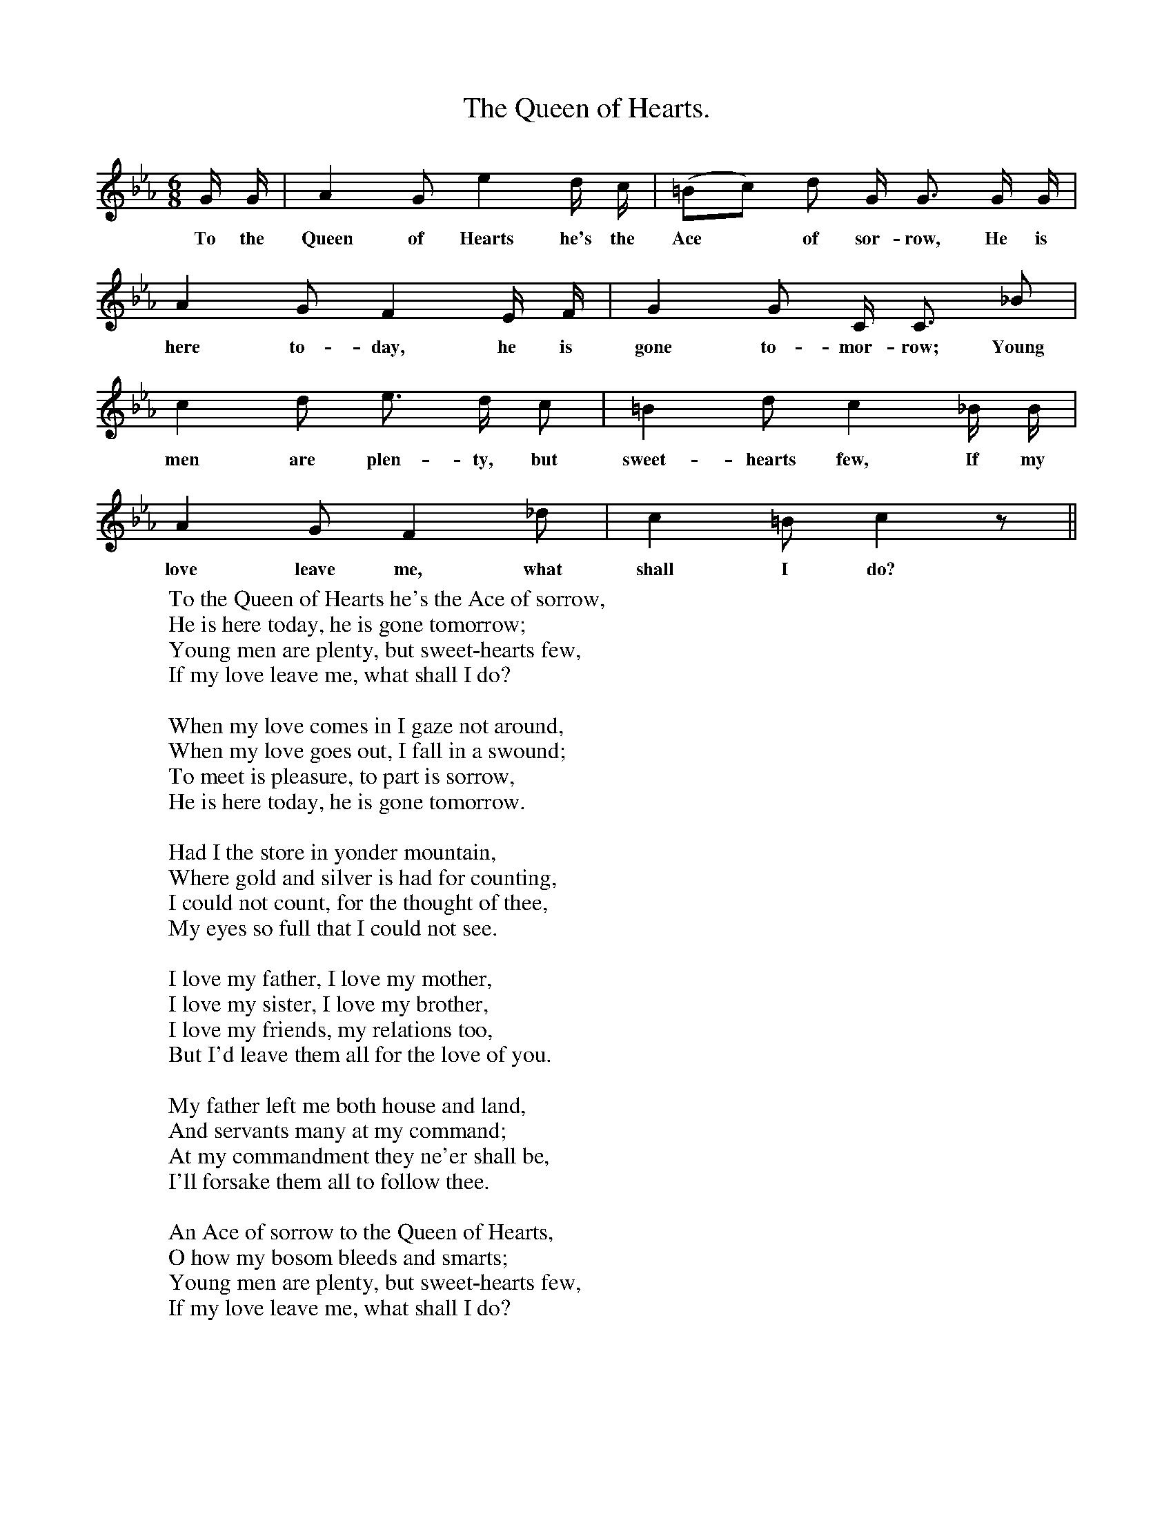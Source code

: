 X:1
T:The Queen of Hearts.
B:Songs of the West by S. Baring-Gould.
S:
M:6/8
L:1/8
K:Eb
G1/2 G1/2|A2 G e2 d1/2 c1/2|(=Bc) d G1/2 G3/2 G1/2 G1/2|
w:To the Queen of Hearts he's the Ace *of sor-row, He is
A2 G F2 E1/2 F1/2|G2 G C1/2 C3/2 _B|
w:here to-day, he is gone to-mor-row; Young
c2 d e3/2 d1/2 c|=B2 d c2 _B1/2 B1/2|
w:men are plen-ty, but sweet-hearts few, If my
A2 G F2 _d|c2 =B c2 z||
w:love leave me, what shall I do?
W:To the Queen of Hearts he's the Ace of sorrow,
W:He is here today, he is gone tomorrow;
W:Young men are plenty, but sweet-hearts few,
W:If my love leave me, what shall I do?
W:
W:When my love comes in I gaze not around,
W:When my love goes out, I fall in a swound;
W:To meet is pleasure, to part is sorrow,
W:He is here today, he is gone tomorrow.
W:
W:Had I the store in yonder mountain,
W:Where gold and silver is had for counting,
W:I could not count, for the thought of thee,
W:My eyes so full that I could not see.
W:
W:I love my father, I love my mother,
W:I love my sister, I love my brother,
W:I love my friends, my relations too,
W:But I'd leave them all for the love of you.
W:
W:My father left me both house and land,
W:And servants many at my command;
W:At my commandment they ne'er shall be,
W:I'll forsake them all to follow thee.
W:
W:An Ace of sorrow to the Queen of Hearts,
W:O how my bosom bleeds and smarts;
W:Young men are plenty, but sweet-hearts few,
W:If my love leave me, what shall I do?
